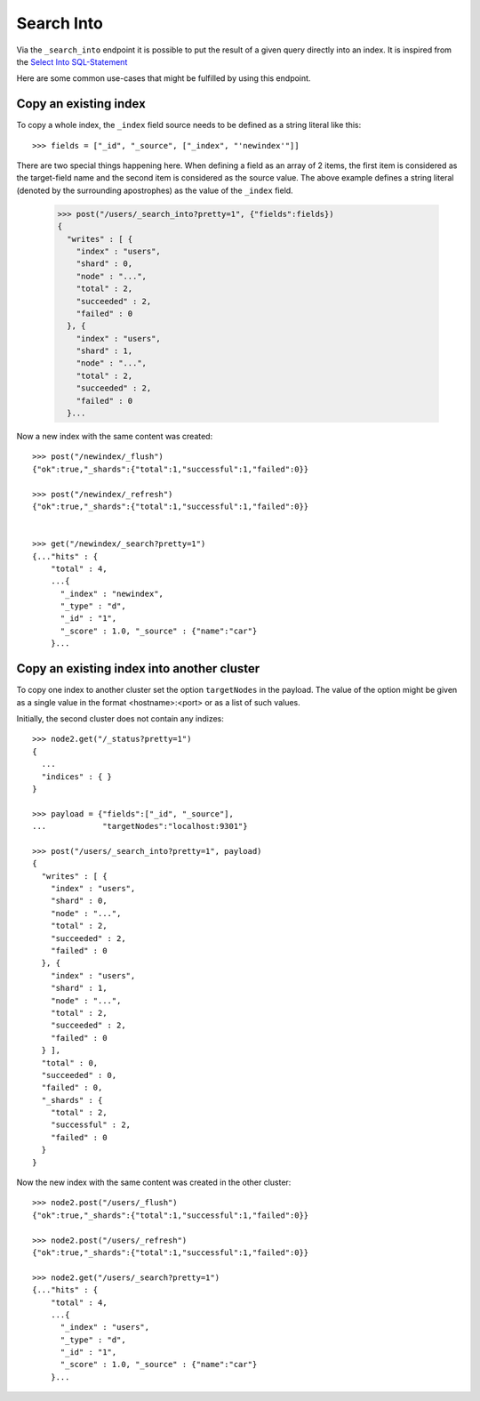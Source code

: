 ===========
Search Into
===========

Via the ``_search_into`` endpoint it is possible to put the result of
a given query directly into an index. It is inspired from the `Select
Into SQL-Statement
<http://www.w3schools.com/sql/sql_select_into.asp>`__

Here are some common use-cases that might be fulfilled by using this
endpoint.


Copy an existing index
======================

To copy a whole index, the ``_index`` field source needs to be defined as a
string literal like this::

    >>> fields = ["_id", "_source", ["_index", "'newindex'"]]

There are two special things happening here. When defining a field as an
array of 2 items, the first item is considered as the target-field name and
the second item is considered as the source value. The above example
defines a string literal (denoted by the surrounding apostrophes) as
the value of the ``_index`` field.

    >>> post("/users/_search_into?pretty=1", {"fields":fields})
    {
      "writes" : [ {
        "index" : "users",
        "shard" : 0,
        "node" : "...",
        "total" : 2,
        "succeeded" : 2,
        "failed" : 0
      }, {
        "index" : "users",
        "shard" : 1,
        "node" : "...",
        "total" : 2,
        "succeeded" : 2,
        "failed" : 0
      }...

Now a new index with the same content was created::


    >>> post("/newindex/_flush")
    {"ok":true,"_shards":{"total":1,"successful":1,"failed":0}}

    >>> post("/newindex/_refresh")
    {"ok":true,"_shards":{"total":1,"successful":1,"failed":0}}


    >>> get("/newindex/_search?pretty=1")
    {..."hits" : {
        "total" : 4,
        ...{
          "_index" : "newindex",
          "_type" : "d",
          "_id" : "1",
          "_score" : 1.0, "_source" : {"name":"car"}
        }...


Copy an existing index into another cluster
===========================================

To copy one index to another cluster set the option ``targetNodes`` in
the payload. The value of the option might be given as a single value in
the format <hostname>:<port> or as a list of such values.

Initially, the second cluster does not contain any indizes::

    >>> node2.get("/_status?pretty=1")
    {
      ...
      "indices" : { }
    }

    >>> payload = {"fields":["_id", "_source"],
    ...            "targetNodes":"localhost:9301"}

    >>> post("/users/_search_into?pretty=1", payload)
    {
      "writes" : [ {
        "index" : "users",
        "shard" : 0,
        "node" : "...",
        "total" : 2,
        "succeeded" : 2,
        "failed" : 0
      }, {
        "index" : "users",
        "shard" : 1,
        "node" : "...",
        "total" : 2,
        "succeeded" : 2,
        "failed" : 0
      } ],
      "total" : 0,
      "succeeded" : 0,
      "failed" : 0,
      "_shards" : {
        "total" : 2,
        "successful" : 2,
        "failed" : 0
      }
    }

Now the new index with the same content was created in the other
cluster::

    >>> node2.post("/users/_flush")
    {"ok":true,"_shards":{"total":1,"successful":1,"failed":0}}

    >>> node2.post("/users/_refresh")
    {"ok":true,"_shards":{"total":1,"successful":1,"failed":0}}

    >>> node2.get("/users/_search?pretty=1")
    {..."hits" : {
        "total" : 4,
        ...{
          "_index" : "users",
          "_type" : "d",
          "_id" : "1",
          "_score" : 1.0, "_source" : {"name":"car"}
        }...
